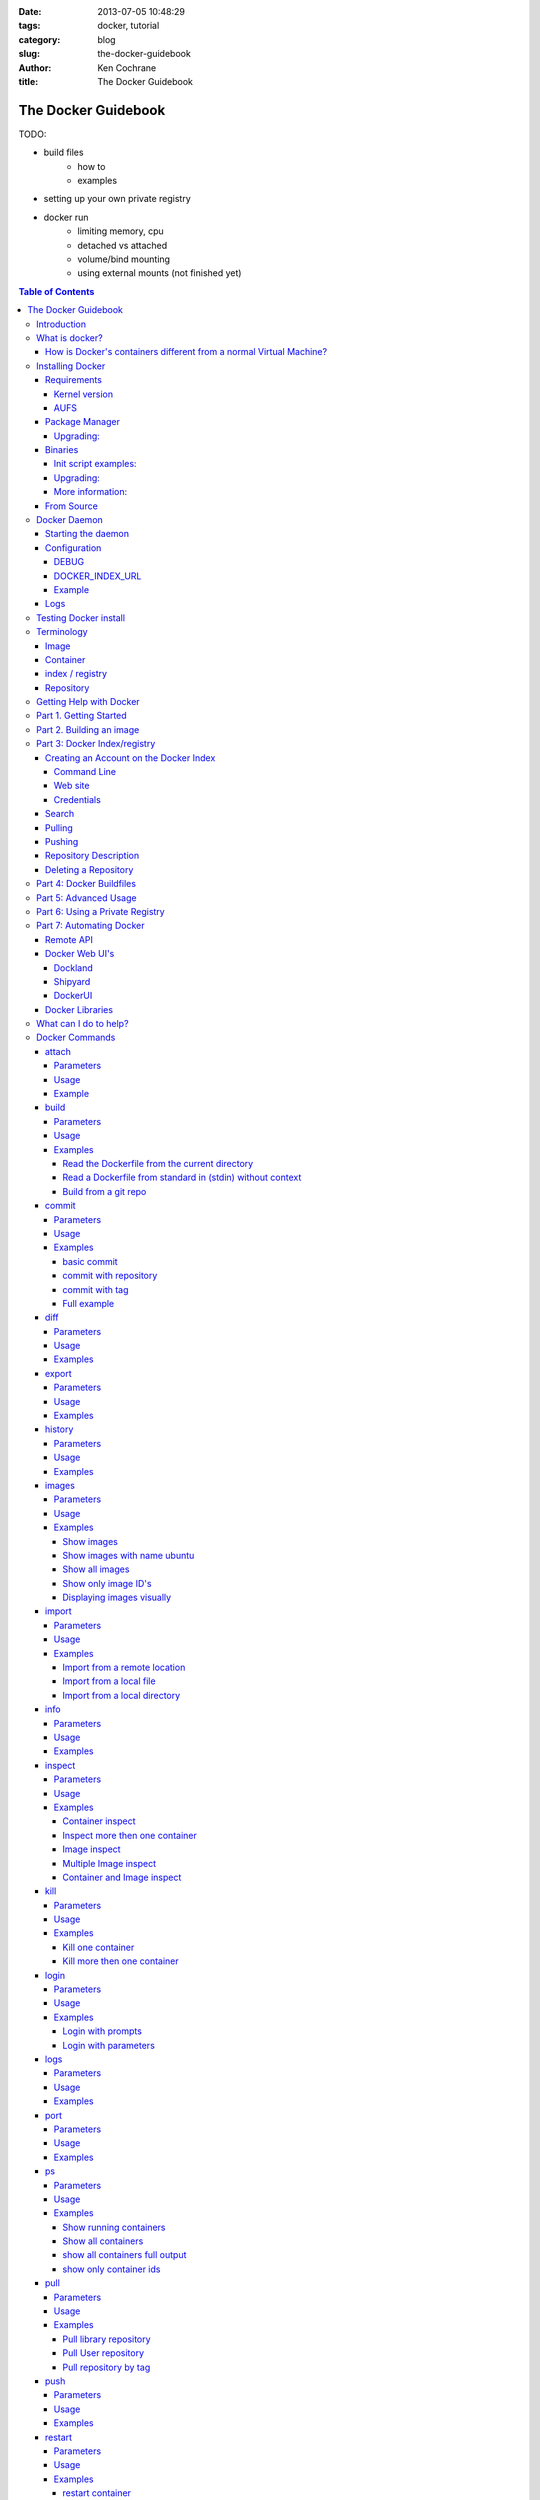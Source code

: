:date: 2013-07-05 10:48:29
:tags: docker, tutorial
:category: blog
:slug: the-docker-guidebook
:author: Ken Cochrane
:title: The Docker Guidebook

====================
The Docker Guidebook
====================

TODO:

- build files
    - how to
    - examples
- setting up your own private registry
- docker run
    - limiting memory, cpu
    - detached vs attached
    - volume/bind mounting
    - using external mounts (not finished yet)

.. image:: docker_logo.png

.. contents:: Table of Contents

Introduction
============
The goal of this tutorial is to introduce you to `Docker <http://docker.io>`_, show you what it can do, and how to get it up and running on your system, and how to use it to make your life better.

This guide is open source and available on `github.com <https://github.com/kencochrane/docker-tutorial>`_. If you would like to add to it or fix something, please `fork it <https://github.com/kencochrane/docker-tutorial>`_ and submit a pull request.

What is docker?
===============
Docker is a tool created by the folks at `dotCloud <http://dotcloud.com>`_ to make using LinuX Containers (`LXC <http://lxc.sourceforge.net/>`_) easier to use. Linux Containers are basically light weight Virtual Machines (`VM <http://en.wikipedia.org/wiki/Virtual_machine>`_). A linux container runs Unix processes with strong guarantees of isolation across servers. Your software runs repeatably everywhere because its Container includes all of its dependencies.

If you still don't understand what Docker is, and what it can do for you, don't worry, keep reading and it will become clear soon enough.

How is Docker's containers different from a normal Virtual Machine?
-------------------------------------------------------------------
Docker, which uses LinuX Containers (LXC) run in the same kernel as it's host. This allows it to share a lot of the host's resources. It also uses `AuFS <http://aufs.sourceforge.net>`_ for the file system. It also manages the networking for you as well.

AuFS is a layered file system, so you can have a read only part, and a write part, and it merges those together. So you could have the common parts of the file system as read only, which are shared amongst all of your containers, and then give each container it's own mount for writing.

So let's say you have a container image that is 1GB in size. If you wanted to use a Full VM, you would need to have 1GB times x number of VMs you want. With LXC and AuFS you can share the bulk of the 1GB and if you have 1000 containers you still might only have a little over 1GB of space for the containers OS, assuming they are all running the same OS image.

A full virtualized system gets it's own set of resources allocated to it, and does minimal sharing. You get more isolation, but it is much heavier (requires more resources).

With LXC you get less isolation, but they are more lightweight and require less resources. So you could easily run 1000's on a host, and it doesn't even blink. Try doing that with Xen, and unless you have a really big host, I don't think it is possible.

A full virtualized system usually takes minutes to start, LXC containers take seconds, and most times less then a second.

There are pros and cons for each type of virtualized system. If you want full isolation with guaranteed resources then a full VM is the way to go. If you just want to isolate processes from each other and want to run a ton of them on a reasonably sized host, then LXC might be the way to go.

For more information check out these set of blog posts which do a good job of explaining now LXC works: http://blog.dotcloud.com/under-the-hood-linux-kernels-on-dotcloud-part


Installing Docker
=================
Before you can install Docker you need to decide how you want to install it. There are three ways to install it, you can install from source, download a compiled binary, or install via your systems package manager. 

For detailed instructions on how to install Docker on your system for each of the following steps, check out the official Docker documentation http://docs.docker.io/en/latest/installation/

Requirements
------------
In order for Docker to run correctly on your server, you need to have a few things. For more details on the kernel requirements see this page: see http://docs.docker.io/en/latest/installation/kernel/

- Kernel version greater then 3.8 and Cgroups and namespaces must be enabled.
- AUFS : AUFS is included in the kernels built by the Debian and Ubuntu distributions, but not built into the standard kernel, so if you are using another distribution you will need to add it to your kernel.
- LXC : This is most likely already installed on your system and kernel, you might just need to install a system package or two. See the install instructions for your distribution to get a list of packages.

Kernel version
~~~~~~~~~~~~~~
The reason why Docker needs to run in a kernel version of 3.8 or greater is because there are some kernel bugs that are in the older versions that cause problems in some cases. Some people have ran Docker fine on lower kernels, so if you can't run on 3.8, do so at your own risk. There is talk about an effort to back port the bug fixes to the older kernel trees, so that in the future they will be available on the older kernel versions. For more information about this see. https://github.com/dotcloud/docker/pull/1062

AUFS
~~~~
Currently AUFS is the standard file system for Docker, but there is an effort underway to make the filesystem more pluggable, so that we can use different file systems with Docker. AUFS will most likely not be available in future Ubuntu releases, and UnionFS doesn't look like it will be getting added to the kernel anytime soon, so we can't add that as a replacement. The current replacement looks like `BTRFS <https://github.com/dotcloud/docker/issues/443>`_.

Package Manager
---------------
The most common way to install Docker is via your server's package manager. On Ubuntu that is as simple as running the following command ``sudo apt-get install lxc-docker``. This is an easy way to install docker, and keep it up to date. 

The package will also install an init script so that the docker daemon will start up automatically.

If you are installing on a production server, this is the recommended way to install. 

Upgrading:
~~~~~~~~~~
To upgrade you would upgrade the same way you upgrade any other package for your system. On Ubuntu you would run 'sudo apt-get upgrade'

Binaries
--------
If a docker package isn't available for your package manager, you can download the binaries directly. When a new version of docker is released the binaries are uploaded to http://get.docker.io, so that you can download directly from there. Here is an example on how to download the latest docker release.

::

    wget http://get.docker.io/builds/Linux/x86_64/docker-latest.tgz
    tar -xf docker-latest.tgz

This just downloads the docker binary, to get it to run you would still need to put the binary in a good location, and create an init script so that it will start on system reboots.

Init script examples:
~~~~~~~~~~~~~~~~~~~~~

- Debian init: https://github.com/dotcloud/docker/blob/master/packaging/debian/lxc-docker.init
- Ubuntu Upstart: https://github.com/dotcloud/docker/blob/master/packaging/ubuntu/docker.upstart

Upgrading:
~~~~~~~~~~
To upgrade you would need to download the latest version, make a backup of the current docker binary, replace the current one with the new one, and restart your daemon. The init script should be able to stay the same.

More information:
~~~~~~~~~~~~~~~~~
http://docs.docker.io/en/latest/installation/binaries/

From Source
-----------
Installing from a package manager or from a binary is fine if you want to only install released versions. But if you want to be on the cutting edge and install some features that are either on a feature branch, or something that isn't released yet, you will need to compile from source.

Compiling from source is a little more complicated because you will need to have GO 1.1 and all other dependences install on your system, but it isn't too bad. 

Here is what you need to do to get it up and running on Ubuntu::

    sudo apt-get install python-software-properties
    sudo add-apt-repository ppa:gophers/go
    sudo apt-get update
    sudo apt-get -y install lxc xz-utils curl golang-stable git aufs-tools

    export GOPATH=~/go/
    export PATH=$GOPATH/bin:$PATH

    mkdir -p $GOPATH/src/github.com/dotcloud
    cd $GOPATH/src/github.com/dotcloud
    git clone git://github.com/dotcloud/docker.git
    cd docker

    go get -v github.com/dotcloud/docker/...
    go install -v github.com/dotcloud/docker/...

Then run the docker daemon::

    sudo $GOPATH/bin/docker -d

If you make any changes to the code, run the ``go install`` command (above) to recompile docker. Feel free to change the git clone command above to your own fork, to make pull request's easier.

Docker requires Go 1.1, if you have an older version it will not compile correctly.

Docker Daemon
=============
The Docker daemon needs to be running on your system to control the containers. The daemon needs to be run as Root so that it can have access to everything it needs.

Starting the daemon
-------------------
There are two ways to start the daemon, you can start it using an init script so that it starts on system boot, and manually starting the daemon and sending to the background. The init script is the preferred way of doing this. If you install Docker via a package manager you already have the init script on your system.

To start it manually you need to use a command like this.

::

    sudo <path to>/docker -d &

When Docker starts, it will listen on 127.0.0.1:4243 to allow only local connections but you can set it to 0.0.0.0:4243 or a specific host ip to give access to everybody. 

To change the host and port that docker listens to you will need to use the ``-H`` flag when starting docker.

``-H`` accepts host and port assignment in the following format: tcp://[host][:port] or unix://path For example:

- tcp://host -> tcp connection on host:4243
- tcp://host:port -> tcp connection on host:port
- tcp://:port -> tcp connection on 127.0.0.1:port
- unix://path/to/socket -> unix socket located at path/to/socket

When you do this, you need to also let the docker client know what daemon you want to connect too. To do that you have to also pass in the -H flag to with the ip:port of the daemon to connect too.

::

    # Run docker in daemon mode on port 5555
    sudo <path to>/docker -H 0.0.0.0:5555 &
    
    # Download a base image using the daemon on port 5555
    docker -H :5555 pull base

You can use multiple -H, for example, if you want to listen on both tcp and a unix socket

::

    # Run docker in daemon mode on 127.0.0.1:4243 and unix socket unix:///var/run/docker.sock
    sudo <path to>/docker -H tcp://127.0.0.1:4243 -H unix:///var/run/docker.sock
    
    # Download a base image (no need to put the -H since it is listen on default port :4243)
    docker pull base
    
    # OR (pull via the unix socket)
    docker -H unix:///var/run/docker.sock pull base


Configuration
-------------
Currently if you want to configure the docker daemon, you can either pass in command switches to the docker daemon on startup, or you can set ENV variables that the docker daemon will pick up. I have proposed a better approach for configuring docker, the idea is to use a ``docker.conf`` file so that it is easier to set and is more obvious. Details can be found here: https://github.com/dotcloud/docker/issues/937

There are two ENV variables that you can set today, there maybe more added in the future.

DEBUG
~~~~~
This tells the Docker daemon that you want more debug information in your logs. 

defaults to DEBUG=0, set to DEBUG=1 to enable.

DOCKER_INDEX_URL
~~~~~~~~~~~~~~~~
This tells Docker which Docker index to use. You will most likely not use this setting, it is mostly used for Docker developer when they want to try things out with the test index before they release the code. 

defaults to DOCKER_INDEX_URL=https://index.docker.io

Example
~~~~~~~
This is how you would set it if it was in an init file::

    # /etc/init/docker.conf
    env LC_ALL="en_US.UTF-8"
    env DOCKER_INDEX_URL="https://index.docker.io"
    env DEBUG=1
    exec /usr/local/bin/docker -d

Logs
----
There is no official Docker log file right now, I have opened an issue and requested one: https://github.com/dotcloud/docker/issues/936 but in the meantime if you are using upstart you can use ``/var/log/upstart/docker.log`` which has some information, but not as much as I would like.

Testing Docker install
======================
Now that you have Docker running, you can start to issue some Docker commands to see how things are working. The very first commands that I always run are ``Docker version`` and ``Docker info``. These tell me quickly if I have everything working correctly. 
::

    $ docker version
    Client version: 0.4.8
    Server version: 0.4.8
    Go version: go1.1

    $ docker info
    Containers: 0
    Images: 0
    WARNING: No memory limit support
    WARNING: No swap limit support

Notice that I have two warnings for my docker info. If you use Debian or Ubuntu kernels, and want to enable memory and swap accounting, you must add the following command-line parameters to your kernel::

    cgroup_enable=memory swapaccount=1

On Debian or Ubuntu systems, if you use the default GRUB bootloader, you can add those parameters by editing ``/etc/default/grub`` and extending GRUB_CMDLINE_LINUX. Look for the following line::

    GRUB_CMDLINE_LINUX=""

And replace it by the following one::

    GRUB_CMDLINE_LINUX="cgroup_enable=memory swapaccount=1"

Then run ``update-grub``, and reboot the server.

Terminology
===========
There are going to be some terms that you hear throughout this tutorial, to make sure you understand what we are talking about, I'll explain a few of them here.

Image
-----
An image is a read only layer used to build a container. They do not change.

Container
---------
Is basically a self contained runtime environment that is built using one or more images. You can commit your changes to a container and create an image.

index / registry
----------------
These are public or private servers where people can upload their repositories so they can easily share what they made.

Repository
----------
A repository is a group of images located in the docker registry. There are two types of repositories, Top level and user repositories. Top level repositories don't have a '/' in the name and they are usually reserved for base images. These Top level repositories is what most people build their repositories on top of. They are controlled by the maintainers of Docker. User repositories are repositories that anyone can upload into the registry and share with other people.

Getting Help with Docker
========================
If you have a question or problem when using Docker, there are a number of different ways to help you. Here is a list of the ways, pick the one that works best for you.

- IRC: #docker on freenode, There are a bunch (250+) people normally in this channel, come on in, and ask your question, we are very friendly and we don't bite. Also newbie questions are welcome.
- Email: There is a google group called docker-club. Join the list, and ask any questions you might have. https://groups.google.com/d/forum/docker-club
- Twitter: http://twitter.com/getdocker/ Follow along, if you aren't already, lots of great info posted every day.
- StackOverflow: We love Stack Overflow, if you also enjoy it, feel free to post a question using the `docker` tag, and one of the many Docker fans  will get back to you quickly. If you love getting points, feel free to answer questions as well.
- Bugs and feature requests: If you have a bug or feature request, submit them to GitHub. http://www.github.com/dotcloud/docker

Part 1. Getting Started
=======================
Now that we have the boring stuff out of the way lets start playing with Docker. The very first example we are going to do is a very simple one, we will spin up a container and print ``hello world`` to the screen.
::

    #run a simple echo command, that will echo hello world back to the console over standard out.
    $ docker run base /bin/echo hello world
    hello world

If this was your first docker command you will notice that it will need to download the base image first. It only needs to do this once, and it caches it locally so you don't need to do this again. We could have broken these out into two commands ``docker pull base`` and then the docker run command, but I was lazy and put them together, and Docker is smart enough to know what I want to do, and do it for me.

Now you might be wondering what is Docker doing here exactly. It doesn't look like much because we picked such a simple example, but here is what is happening.

1. Generated a new LXC container
2. Created a new file system
3. Mounted a read/write layer
4. Allocated network interface
5. Setup IP
6. Setup NATing
7. Executed the process in the container
8. Captured it's output
9. Printed to screen
10. Stopped the container

All in under a second!

If we run the ``docker images`` command we should see the base image in our list.
::

    $ docker images
    REPOSITORY          TAG                 ID                  CREATED             SIZE
    base                latest              b750fe79269d        3 months ago        24.65 kB (virtual 180.1 MB)
    base                ubuntu-12.10        b750fe79269d        3 months ago        24.65 kB (virtual 180.1 MB)
    base                ubuntu-quantal      b750fe79269d        3 months ago        24.65 kB (virtual 180.1 MB)
    base                ubuntu-quantl       b750fe79269d        3 months ago        24.65 kB (virtual 180.1 MB)

Notice how you see the same image more then once, that is because there are more then one tag for the same image.

If we want to see the container we just ran we can run the ``docker ps`` command. Since it isn't running anymore we need to use the ``-a`` flag to show us all of the image::

    $ docker ps -a
    ID                  IMAGE               COMMAND                CREATED             STATUS              PORTS
    861361e27501        base:latest         /bin/echo hello world  1 minutes ago       Exit 0

Lets do something a little more complicated. We are going to do the same thing, but instead of having the container exit right after we start, we want it to keep running in the background, and print hello world every second::

    $ CONTAINER_ID=$(docker run -d base /bin/sh -c "while true; do echo hello world; sleep 1; done")
    $ echo $CONTAINER_ID
    f684fc88aec3
    
    $ docker ps
    ID                  IMAGE               COMMAND                CREATED             STATUS              PORTS
    f684fc88aec3        base:latest         /bin/sh -c while tru   33 seconds ago      Up 33 seconds

There we go, now lets see what the container is doing by looking at the logs for the container::

    $ docker logs f684fc88aec3
    hello world
    hello world
    hello world
    hello world
    hello world
    .. (trimmed)

Now lets attach to the container and see the results in realtime::

    $ docker attach f684fc88aec3
    hello world
    hello world
    hello world

Ok, enough fun for this container, lets stop it.

    $ docker stop f684fc88aec3
    f684fc88aec3
    
    $ docker ps
    ID                  IMAGE               COMMAND             CREATED             STATUS              PORTS

Another thing we could have done to look at the container was inspect the container, we can do this while it is running or after it stopped::

    $ docker inspect f684fc88aec3
    [{
        "ID": "f684fc88aec3bf5b74df2fe03da1fe7cebf07a89d308b6ac7e8a6f14d9c9a3dd",
        "Created": "2013-07-05T21:23:31.27766521Z",
        "Path": "/bin/sh",
        "Args": [
            "-c",
            "while true; do echo hello world; sleep 1; done"
        ],
        "Config": {
            "Hostname": "f684fc88aec3",
            "User": "",
            "Memory": 0,
            "MemorySwap": 0,
            "CpuShares": 0,
            "AttachStdin": false,
            "AttachStdout": false,
            "AttachStderr": false,
            "PortSpecs": null,
            "Tty": false,
            "OpenStdin": false,
            "StdinOnce": false,
            "Env": null,
            "Cmd": [
                "/bin/sh",
                "-c",
                "while true; do echo hello world; sleep 1; done"
            ],
            "Dns": null,
            "Image": "base",
            "Volumes": {},
            "VolumesFrom": "",
            "Entrypoint": []
        },
        "State": {
            "Running": false,
            "Pid": 0,
            "ExitCode": 137,
            "StartedAt": "2013-07-05T21:23:31.298200635Z",
            "Ghost": false
        },
        "Image": "b750fe79269d2ec9a3c593ef05b4332b1d1a02a62b4accb2c21d589ff2f5f2dc",
        "NetworkSettings": {
            "IPAddress": "",
            "IPPrefixLen": 0,
            "Gateway": "",
            "Bridge": "",
            "PortMapping": null
        },
        "SysInitPath": "/usr/bin/docker",
        "ResolvConfPath": "/etc/resolv.conf",
        "Volumes": {},
        "VolumesRW": {}
    }]

There is a lot of information there, you might not need it now, but you may need it in the future, so it is nice to have it available. 

Now that you know the basics go to part 2, and learn how to build an image.

Part 2. Building an image
=========================

Our goal for this part is to create our own Redis server container. The first thing we will need to do is decide which base image we want to build on. I usually pick the base image, but sometimes it is nice to start from something a little higher so that I don't have to recreate steps, and I can build on the shoulders of others.

We are going to run /bin/bash with the ``-i`` and the ``-t`` flags. ``-i`` tells Docker to keep stdin open even if not attached, and ``-t`` is to allocate a pseudo-tty. Once we run the command, we will be connected into the container, and all commands at this point are running from inside the container.
::

    $ docker run -i -t base /bin/bash
    root@dda8bfc22397:/# hostname
    dda8bfc22397
    root@dda8bfc22397:/# ps aux
    USER       PID %CPU %MEM    VSZ   RSS TTY      STAT START   TIME COMMAND
    root         1  0.0  0.0  18060  1940 ?        S    21:40   0:00 /bin/bash
    root        11  0.0  0.0  15532  1136 ?        R+   21:41   0:00 ps aux

OK, it looks like we are in, and things are working well, now lets get to work.

We are going to update apt and then install redis::

    $ apt-get update
    $ apt-get install redis-server
    $ps aux
    USER       PID %CPU %MEM    VSZ   RSS TTY      STAT START   TIME COMMAND
    root         1  0.0  0.0  18060  1944 ?        S    22:21   0:00 /bin/bash
    redis      116  0.0  0.0  36628  1656 ?        Ssl  22:22   0:00 /usr/bin/redis-server /etc/redis/redis.conf
    root       125  0.0  0.0  15532  1140 ?        R+   22:23   0:00 ps aux
    $ exit

Now we have a container with redis installed. Less see what we did to the container::

    $ docker diff dda8bfc22397
    A /.bash_history
    C /dev
    A /dev/kmsg
    C /etc
    C /etc/bash_completion.d
    A /etc/bash_completion.d/redis-cli
    C /etc/default
    A /etc/default/redis-server
    .. (trimmed)

It should show you what files have changed (C) and which ones were added (A). Lets save our work so we can reuse this in the future. To do this we need to ``docker commit`` the container to create an image. In order to commit changes you need your container_id. If you don't remember it don'tw worry you can get it from ``docker ps -a``::

    $ docker ps -a  # grab the container id (this will be the first one in the list)
    $ docker commit <container_id> <your username>/redis
    82ebf04d9385
    
It returns an image id. if we run ``docker images`` we should see it listed::

    $ docker images
    REPOSITORY          TAG                 ID                  CREATED              SIZE
    base                latest              b750fe79269d        3 months ago         24.65 kB (virtual 180.1 MB)
    base                ubuntu-12.10        b750fe79269d        3 months ago         24.65 kB (virtual 180.1 MB)
    base                ubuntu-quantal      b750fe79269d        3 months ago         24.65 kB (virtual 180.1 MB)
    base                ubuntu-quantl       b750fe79269d        3 months ago         24.65 kB (virtual 180.1 MB)
    kencochrane/redis   latest              82ebf04d9385        About a minute ago   98.46 MB (virtual 278.6 MB)


Lets run our new image and see if it works::

    $ docker run -d -p 6379 kencochrane/redis /usr/bin/redis-server
    4cbaae2f67d0

The ``-d`` tell docker to run it in the background, just like our Hello World daemon from the last part. ``-p 6379`` says to use 6379 as the port for this container.

Test 1
Connect to the container with the redis-cli.
::

    $ docker ps  # grab the new container id
    $ docker inspect <container_id> | grep IPAddress   # grab the ipaddress of the container
    "IPAddress": "172.16.42.5",
    redis-cli -h 172.16.42.5 -p 6379
    redis 10.0.3.32:6379> set docker awesome
    OK
    redis 10.0.3.32:6379> get docker
    "awesome"
    redis 10.0.3.32:6379> exit


Connect to the public IP with the redis-cli.
:: 

    $ docker ps  # grab the new container id
    $ docker port <container_id> 6379  # grab the external port
    49153
    ip addr show   # grab the host ip address
    redis-cli -h <host ipaddress> -p 49153
    redis 192.168.0.1:49153> set docker awesome
    OK
    redis 192.168.0.1:49153> get docker
    "awesome"
    redis 192.168.0.1:49153> exit


We just proved that it is working as it should, we can now stop the container using ``docker stop``. You have now created your first Docker image. Continue on to the next part to learn how to use that image on another host, and share it with the world.

Part 3: Docker Index/registry
=============================
When you create an image it is only available on that server. In the past, if you wanted to use the same image on another server, you would need to recreate the image, which isn't ideal because there is no way to guarantee that the two images are the same. To make moving images around, and sharing them easier, the Docker team created the `Docker index <https://index.docker.io>`_.

The Docker Index is a public Registry where people can upload their custom images and share them with others. This is also where the base images are located and where you pull from when doing a ``docker pull``. There are two parts to the Docker Index. There is a web component that makes it easier for you to mange your images and account with a graphical interface. There is also the API which is what the Docker client uses to interact with the index. This allows you to do some of the tasks from the command line or the web UI.

The Docker Registry is server that stores all of the images and repositories. The Index just has the metadata about the images, repositories and the user accounts, but all of the images and repositories are stored in the Docker Registry.


Creating an Account on the Docker Index
---------------------------------------
There are two ways to create an account on the Docker Index. Either way requires that you enter a valid email address and that the email address is confirmed before you can activate the account. So make sure you enter a valid email address, and then check you email after registering so that you can click the confirmation link and confirm the account.

Command Line
~~~~~~~~~~~~
If you want to register for an account from the command line you can use the ``docker login`` command. The Docker login command will either register an account for you, or if you already have an account it will log you into the Index.

When you register via the command line, it will register you and login you in a the same time. Remember to click on the activation link in the confirmation email, or else your account isn't fully active.
::

    $ docker login
    Username (): myusername
    Password:
    Email (): myusername@example.com
    Login Succeeded

Web site
~~~~~~~~
If you prefer to register from a web browser, then go to https://index.docker.io/account/signup/ and then fill out the form, and then click on the activation link sent in the confirmation email.

Once you are activated, you will still need to login to the Docker Index from your Docker client on your server, so that you can link the two.
::

    $ docker login
    Username (): myusername
    Password:
    Email (): myusername@example.com
    Login Succeeded

Credentials
~~~~~~~~~~~
When you login to the Docker Index from the Docker client, it will store your login information, so you don't have to enter it again. Depending on what Docker client version you are using it will either be located at ``~/.dockercfg`` or ``/var/lib/docker/.dockercfg``. If you are having issues logging in you, can delete this file, and it will re-prompt you for your username and password the next time you login. Running Docker login should do the same thing, so do that first, and use this for a last resort.


Search
------
There are a lot of Docker images in the Index, with more getting added everyday. Before you go ahead and create your own, you should see if someone has already created what you wanted. The best way to find images is via the ``docker search`` command on the command line, or via the Docker Index website.
:: 

    $ docker search memcache
    Found 5 results matching your query ("memcache")
    NAME                     DESCRIPTION
    ehazlett/memcached       Memcached 1.4.15.  Specify the following e...
    jbarbier/memcached       memcached
    checkraiser/memcached
    arcus/memcached
    bacongobbler/memcached

Pulling
-------
When you found an image that you want to pull down and try out, you would use the ``docker pull`` command. It will then connect to the Docker Index find the repository that you want, and it will let the Docker client know where in the Docker Registry it can download it.
::

    $ docker pull jbarbier/memcached

Pushing
-------
If you have a repository that you want to share with someone then you would need to push it into the Docker Index/Registry using the ``docker push`` command.  When you do a push, it will contact the Docker Index, and make sure you are logged in, have permission to push, and that the same repository doesn't already exist. If everything looks good, it will then return a special authorization token that the Docker client will use when push up the repository to the Docker Registry. 

Since the Docker Register doesn't have any concept of authorization, or user accounts, it relies on Authorization tokens to manage permissions. The nice thing about this, is that Docker hides this all from you, and you don't even need to worry about it, it will just work assuming you have permission to push.

Let's push the repository that we created in the last part, so that others can use it.
::

    $ docker push kencochrane/redis

Now that it is up on the registry we can use it on any Docker host, and we just need to do a ``Docker pull`` to get it on the host, and I'll know it is going to be the same every time.


Repository Description
----------------------
If you want to add a description to your repository so that it lets people know what it does, you can login to the website and edit the description there. There are two descriptions, a short one, which is what shows up in search results, and is plain text. There is also a full description which allows MarkDown and is used to give more detailed information. 

Deleting a Repository
---------------------
If you made a mistake and need to delete a repository, you can do this by logging into the Docker Index website, and clicking on the repository settings and clicking the delete button. Make sure this is what you want to do, because there is no turning back once you do this.


Part 4: Docker Buildfiles
=========================
TODO:

- Go over what a Docker Buildfile is, and how to make their own.
- With examples

Part 5: Advanced Usage
======================
TODO:

- docker run
    - limiting memory, cpu
    - detached vs attached
    - volume/bind mounting
- More?

Part 6: Using a Private Registry
================================
TODO:

- what is the private registry, and why would you use?
- setting up your own private registry
- how to use the private registry


Part 7: Automating Docker
=========================
Running docker commands on the command line are a good way to start, but if you need to automate what you are doing, it isn't ideal. To make this better Docker provides a REST based remote API. The remote API allows you to do everything that the command line does. In fact the command line is just a client for the REST API. 

Remote API
-----------
Docker provides a remote API for the docker daemon so that you can control it programmatically, for documentation on how it works check out the `Docker Remote API Docs <http://docs.docker.io/en/latest/api/docker_remote_api/>`_

Docker Web UI's
---------------
Docker is a completly command line experience, which is fine for hackers, but some people prefer a more graphical experience, and for those folks I would recommend checking out these projects that people have started.

Dockland
~~~~~~~~
A ruby based Docker web UI

Code: https://github.com/dynport/dockland

Shipyard
~~~~~~~~
A python/django based Docker web UI

Code: https://github.com/ehazlett/shipyard

DockerUI
~~~~~~~~
An Angular.js based Docker web UI

Code: https://github.com/crosbymichael/dockerui


Docker Libraries
-----------------
If you want to write some code to interact with Docker, there is most likely already a binding for your programming language. Check out the link in the documentation to find what is available. If there isn't one available for your language of choice, feel free to create your own, and let us know so we can update the documentation.

`Docker Library list in the Docker Docs <http://docs.docker.io/en/latest/api/docker_remote_api/#id15>`_

What can I do to help?
======================
If you are a big fan of Docker, and want to know how to help out, then look at the list below, and see if any of them are things that you can do.

- Contribute to Docker, it could be as small as a bug fix, documentation update, or a new feature. Look through the `docker issues <https://github.com/dotcloud/docker/issues?state=open>`_, and see if anything tickles your fancy.
- Tweet about how much you love Docker
- Write a blog post about how you use Docker, and how others can do what you have done.
- Talk at a conference or meetup. This is a good way to introduce docker to a new set of potential Docker lovers.
- Create a product that uses Docker, and let everyone know how Docker made your life easier.
- Make a video showing how you use Docker, and upload to YouTube/Vimeo.
- Answer questions on 
    - Stack Overflow
    - IRC
    - Mailing list
- Attend the Docker hack days and meet other Docker users, and let us know how we can make Docker even better.
- Get a `Docker` sticker, and display it proudly.
- Wear your Docker shirt and wear it around town all day.


Docker Commands
===============
Here is a list of all of the current Docker commands, the different parameters they might have, as well as an example or two on how to use them.

attach
------
Attach to a running container.

Parameters
~~~~~~~~~~
- CONTAINER_ID: The ID for the container you want to attach too.

Usage
~~~~~
::

    docker attach CONTAINER_ID

Example
~~~~~~~
::

    docker attach afs232ybh2123d

build
-----
Build a container from a Dockerfile

Parameters
~~~~~~~~~~
- PATH: Build a new container image from the source code at PATH
- URL: When a single Dockerfile is given as URL, then no context is set. When a git repository is set as URL, the repository is used as context
- OPTIONS:
    - -t="" : Tag to be applied to the resulting image in case of success.

Usage
~~~~~
::

    docker build [OPTIONS] PATH | URL | -

Examples
~~~~~~~~

Read the Dockerfile from the current directory
^^^^^^^^^^^^^^^^^^^^^^^^^^^^^^^^^^^^^^^^^^^^^^
::

    docker build .

This will read the Dockerfile from the current directory. It will also send any other files and directories found in the current directory to the docker daemon. The contents of this directory would be used by ADD commands found within the Dockerfile.
This will send a lot of data to the docker daemon if the current directory contains a lot of data.
If the absolute path is provided instead of ‘.’, only the files and directories required by the ADD commands from the Dockerfile will be added to the context and transferred to the docker daemon.

Read a Dockerfile from standard in (stdin) without context
^^^^^^^^^^^^^^^^^^^^^^^^^^^^^^^^^^^^^^^^^^^^^^^^^^^^^^^^^^
::

    docker build - < Dockerfile
    
This will read a Dockerfile from Stdin without context. Due to the lack of a context, no contents of any local directory will be sent to the docker daemon. ADD doesn’t work when running in this mode due to the absence of the context, thus having no source files to copy to the container.


Build from a git repo
^^^^^^^^^^^^^^^^^^^^^^
::

    docker build github.com/creack/docker-firefox

This will clone the github repository and use it as context. The Dockerfile at the root of the repository is used as Dockerfile.
Note that you can specify an arbitrary git repository by using the ‘git://’ schema.


commit
------
Save your containers state to a container image, so the state can be re-used.

When you commit your container only the differences between the image the container was created from and the current state of the container will be stored (as a diff). See which images you already have using docker images

In order to commit to the repository it is required to have committed your container to an image with your namespace.

Parameters
~~~~~~~~~~
- CONTAINER_ID: The container ID for the container you want to commit
- REPOSITORY: The name for your image that you will save to the repository <your username>/<image name>
- TAG: The tag you want to give to the commit.
- OPTIONS:
    - -m="": Commit message
    - -author="": Author (eg. "John Hannibal Smith <hannibal@a-team.com>"
    - -run="": Config automatically applied when the image is run. "+`(ex: {"Cmd": ["cat", "/world"], "PortSpecs": ["22"]}')

Usage
~~~~~
::

    docker commit [OPTIONS] CONTAINER_ID [REPOSITORY [TAG]]

Examples
~~~~~~~~


basic commit
^^^^^^^^^^^^
This will commit a container with a message and author.
::

    docker commit -m="My commit message" -author="Joe smith" a1bcbabsdhb323h2b

commit with repository
^^^^^^^^^^^^^^^^^^^^^^
Same as basic commit, but with a repository name
::

    docker commit -m="My commit message" -author="Joe smith" a1bcbabsdhb323h2b joesmith/myrepo

commit with tag
^^^^^^^^^^^^^^^
Same as basic commit, but with a repository name and tag
::

    docker commit -m="My commit message" -author="Joe smith" a1bcbabsdhb323h2b joesmith/myrepo mytag


Full example
^^^^^^^^^^^^
An example with all parameters and options.
::

    docker commit -m="My commit message" -author="Joe smith" -run='{"Hostname": "", "User": "","CpuShares": 0,"Memory": 0,"MemorySwap": 0,"PortSpecs": ["22", "80", "443"],"Tty": true,"OpenStdin": true,"StdinOnce": true,"Env": ["FOO=BAR", "FOO2=BAR2"],"Cmd": ["cat", "-e", "/etc/resolv.conf"],"Dns": ["8.8.8.8", "8.8.4.4"]}' a1bcbabsdhb323h2b joesmith/myrepo mytag


diff
---- 
Inspect changes on a container’s filesystem

Parameters
~~~~~~~~~~
- CONTAINER_ID: The ID for the container you want to create a diff for


Usage
~~~~~
::

    docker diff CONTAINER_ID

Examples
~~~~~~~~
::

    docker diff a1bcbabsdhb323h2b


export
------
Stream the contents of a container as a tar archive

Parameters
~~~~~~~~~~
- CONTAINER_ID: The ID for the container you want to export.

Usage
~~~~~
::

    docker export CONTAINER_ID

Examples
~~~~~~~~
::

    docker export a1bcbabsdhb323h2b > myfile.tar


history
-------
Show the history of an image

Parameters
~~~~~~~~~~
- IMAGE: The name of the image you want to see the history for

Usage
~~~~~
::

    docker history IMAGE

Examples
~~~~~~~~
::

    docker history joesmith/myimage


images
------
List the images managed by Docker

Parameters
~~~~~~~~~~
- NAME: A filter to limit results to only images matching the NAME
- OPTIONS:
    - -a=false: show all images
    - -q=false: only show numeric IDs
    - -viz=false: output in graphviz format

Usage
~~~~~
::

    docker images [OPTIONS] [NAME]

Examples
~~~~~~~~

Show images
^^^^^^^^^^^
::

    docker images

Show images with name ubuntu
^^^^^^^^^^^^^^^^^^^^^^^^^^^^
::

    docker images ubuntu

Show all images
^^^^^^^^^^^^^^^
::

    docker images -a

Show only image ID's
^^^^^^^^^^^^^^^^^^^^
::

    docker images -q

Displaying images visually
^^^^^^^^^^^^^^^^^^^^^^^^^^
::

    docker images -viz | dot -Tpng -o docker.png


import
------
Create a new filesystem image from the contents of a tarball

Parameters
~~~~~~~~~~
- URL: At this time, the URL must start with http and point to a single file archive (.tar, .tar.gz, .bzip) containing a root filesystem. If you would like to import from a local directory or archive, you can use the - parameter to take the data from standard in.
- TAG: name of the tag you want to assign repo after import
- REPOSITORY: the repository to import into.

Usage
~~~~~
::

    docker import URL |- [REPOSITORY [TAG]]

Examples
~~~~~~~~

Import from a remote location
^^^^^^^^^^^^^^^^^^^^^^^^^^^^^
::

    $ docker import http://example.com/exampleimage.tgz exampleimagerepo

Import from a local file
^^^^^^^^^^^^^^^^^^^^^^^^
Import to docker via pipe and standard in::

    $ cat exampleimage.tgz | docker import - exampleimagelocal

Import from a local directory
^^^^^^^^^^^^^^^^^^^^^^^^^^^^^
Note the sudo in this example – you must preserve the ownership of the files (especially root ownership) during the archiving with tar. If you are not root (or sudo) when you tar, then the ownerships might not get preserved.
::

    $ sudo tar -c . | docker import - exampleimagedir


info
----
Display system-wide information.

Parameters
~~~~~~~~~~
None

Usage
~~~~~
::

    $ docker info

Examples
~~~~~~~~
::

    $ docker info
    Containers: 30
    Images: 25
    Debug mode (server): true
    Debug mode (client): false
    Fds: 8
    Goroutines: 10


inspect
-------
Return low-level information on a container/image. The command will take 1 or more container or image ids and return all of the information relating to those ids.

Parameters
~~~~~~~~~~
- CONTAINER: The ID for the container you want to export.
- IMAGE: The image name for the images you want information for.

Usage
~~~~~
::

    $ docker inspect CONTAINER|IMAGE [CONTAINER|IMAGE...]

Examples
~~~~~~~~

Container inspect
^^^^^^^^^^^^^^^^^
Inspect one container
::
    
    $ docker inspect a5e78640ece4
    [{
        "ID": "a5e78640ece4b64657b86780ebfeacf614c402cf3b30bb2226f9f8abd48a46ff",
        "Created": "2013-07-05T22:43:36.281232878Z",
        "Path": "sh",
        "Args": [],
        "Config": {
            "Hostname": "a5e78640ece4",
            "User": "",
            "Memory": 0,
            "MemorySwap": 0,
            "CpuShares": 0,
            "AttachStdin": true,
            "AttachStdout": true,
            "AttachStderr": true,
            "PortSpecs": null,
            "Tty": true,
            "OpenStdin": true,
            "StdinOnce": true,
            "Env": null,
            "Cmd": [
                "sh"
            ],
            "Dns": null,
            "Image": "joffrey/busybox",
            "Volumes": {},
            "VolumesFrom": "",
            "Entrypoint": []
        },
        "State": {
            "Running": false,
            "Pid": 0,
            "ExitCode": 0,
            "StartedAt": "2013-07-05T22:43:36.286163881Z",
            "Ghost": false
        },
        "Image": "e74096c5172b34732c9769db5f23805cf786dffe25f25da66ebf7c0fc30d0e0b",
        "NetworkSettings": {
            "IPAddress": "",
            "IPPrefixLen": 0,
            "Gateway": "",
            "Bridge": "",
            "PortMapping": null
        },
        "SysInitPath": "/usr/bin/docker",
        "ResolvConfPath": "/etc/resolv.conf",
        "Volumes": {},
        "VolumesRW": {}
    }]


Inspect more then one container
^^^^^^^^^^^^^^^^^^^^^^^^^^^^^^^
Inspect 2 containers
::

    $ docker inspect a5e78640ece4 0775b219a48a
    [{
        "ID": "a5e78640ece4b64657b86780ebfeacf614c402cf3b30bb2226f9f8abd48a46ff",
        "Created": "2013-07-05T22:43:36.281232878Z",
        "Path": "sh",
        "Args": [],
        "Config": {
            "Hostname": "a5e78640ece4",
            "User": "",
            "Memory": 0,
            "MemorySwap": 0,
            "CpuShares": 0,
            "AttachStdin": true,
            "AttachStdout": true,
            "AttachStderr": true,
            "PortSpecs": null,
            "Tty": true,
            "OpenStdin": true,
            "StdinOnce": true,
            "Env": null,
            "Cmd": [
                "sh"
            ],
            "Dns": null,
            "Image": "joffrey/busybox",
            "Volumes": {},
            "VolumesFrom": "",
            "Entrypoint": []
        },
        "State": {
            "Running": false,
            "Pid": 0,
            "ExitCode": 0,
            "StartedAt": "2013-07-05T22:43:36.286163881Z",
            "Ghost": false
        },
        "Image": "e74096c5172b34732c9769db5f23805cf786dffe25f25da66ebf7c0fc30d0e0b",
        "NetworkSettings": {
            "IPAddress": "",
            "IPPrefixLen": 0,
            "Gateway": "",
            "Bridge": "",
            "PortMapping": null
        },
        "SysInitPath": "/usr/bin/docker",
        "ResolvConfPath": "/etc/resolv.conf",
        "Volumes": {},
        "VolumesRW": {}
    },{
        "ID": "0775b219a48ab9bbebe841a0388f9909e996140f941585e318dbe64289392534",
        "Created": "2013-07-05T22:40:47.219244957Z",
        "Path": "sh",
        "Args": [],
        "Config": {
            "Hostname": "0775b219a48a",
            "User": "",
            "Memory": 0,
            "MemorySwap": 0,
            "CpuShares": 0,
            "AttachStdin": true,
            "AttachStdout": true,
            "AttachStderr": true,
            "PortSpecs": null,
            "Tty": true,
            "OpenStdin": true,
            "StdinOnce": true,
            "Env": null,
            "Cmd": [
                "sh"
            ],
            "Dns": null,
            "Image": "joffrey/busybox",
            "Volumes": {},
            "VolumesFrom": "",
            "Entrypoint": []
        },
        "State": {
            "Running": false,
            "Pid": 0,
            "ExitCode": 127,
            "StartedAt": "2013-07-05T22:40:47.224570459Z",
            "Ghost": false
        },
        "Image": "e74096c5172b34732c9769db5f23805cf786dffe25f25da66ebf7c0fc30d0e0b",
        "NetworkSettings": {
            "IPAddress": "",
            "IPPrefixLen": 0,
            "Gateway": "",
            "Bridge": "",
            "PortMapping": null
        },
        "SysInitPath": "/usr/bin/docker",
        "ResolvConfPath": "/etc/resolv.conf",
        "Volumes": {},
        "VolumesRW": {}
    }]


Image inspect
^^^^^^^^^^^^^
Inspect an Image::

    $ docker inspect bced7ad27b98
    [{
        "id": "bced7ad27b98ea990fae3a7479632419109c7a14412365af379a26393ca0492b",
        "parent": "c7fe644d47bc05b6990fafec2f4b61fa0c9f7b248af6e754cbcd9c9507af36b1",
        "created": "2013-06-28T16:45:01.056208611Z",
        "container": "2deff3a37f8b5e1ce6e23ce420be07609df3813429909e2cfe5426c46f0a9552",
        "container_config": {
            "Hostname": "2deff3a37f8b",
            "User": "",
            "Memory": 0,
            "MemorySwap": 0,
            "CpuShares": 0,
            "AttachStdin": false,
            "AttachStdout": false,
            "AttachStderr": false,
            "PortSpecs": null,
            "Tty": false,
            "OpenStdin": false,
            "StdinOnce": false,
            "Env": null,
            "Cmd": [
                "/bin/sh",
                "-c",
                "apt-get install -y curl"
            ],
            "Dns": null,
            "Image": "c7fe644d47bc",
            "Volumes": null,
            "VolumesFrom": "",
            "Entrypoint": null
        },
        "docker_version": "0.4.6",
        "author": "Ken \"ken@example.com\"",
        "config": {
            "Hostname": "",
            "User": "",
            "Memory": 0,
            "MemorySwap": 0,
            "CpuShares": 0,
            "AttachStdin": false,
            "AttachStdout": false,
            "AttachStderr": false,
            "PortSpecs": null,
            "Tty": false,
            "OpenStdin": false,
            "StdinOnce": false,
            "Env": null,
            "Cmd": null,
            "Dns": null,
            "Image": "",
            "Volumes": null,
            "VolumesFrom": "",
            "Entrypoint": null
        },
        "architecture": "x86_64",
        "Size": 4096
    }]


Multiple Image inspect
^^^^^^^^^^^^^^^^^^^^^^
Inspect more then one image at a time::

    $  docker inspect bced7ad27b98 e74096c5172b
    [{
        "id": "bced7ad27b98ea990fae3a7479632419109c7a14412365af379a26393ca0492b",
        "parent": "c7fe644d47bc05b6990fafec2f4b61fa0c9f7b248af6e754cbcd9c9507af36b1",
        "created": "2013-06-28T16:45:01.056208611Z",
        "container": "2deff3a37f8b5e1ce6e23ce420be07609df3813429909e2cfe5426c46f0a9552",
        "container_config": {
            "Hostname": "2deff3a37f8b",
            "User": "",
            "Memory": 0,
            "MemorySwap": 0,
            "CpuShares": 0,
            "AttachStdin": false,
            "AttachStdout": false,
            "AttachStderr": false,
            "PortSpecs": null,
            "Tty": false,
            "OpenStdin": false,
            "StdinOnce": false,
            "Env": null,
            "Cmd": [
                "/bin/sh",
                "-c",
                "apt-get install -y curl"
            ],
            "Dns": null,
            "Image": "c7fe644d47bc",
            "Volumes": null,
            "VolumesFrom": "",
            "Entrypoint": null
        },
        "docker_version": "0.4.6",
        "author": "Ken \"ken@example.com\"",
        "config": {
            "Hostname": "",
            "User": "",
            "Memory": 0,
            "MemorySwap": 0,
            "CpuShares": 0,
            "AttachStdin": false,
            "AttachStdout": false,
            "AttachStderr": false,
            "PortSpecs": null,
            "Tty": false,
            "OpenStdin": false,
            "StdinOnce": false,
            "Env": null,
            "Cmd": null,
            "Dns": null,
            "Image": "",
            "Volumes": null,
            "VolumesFrom": "",
            "Entrypoint": null
        },
        "architecture": "x86_64",
        "Size": 4096
    },{
        "id": "e74096c5172b34732c9769db5f23805cf786dffe25f25da66ebf7c0fc30d0e0b",
        "parent": "e9aa60c60128cad1",
        "created": "2013-05-09T09:45:26.287021-07:00",
        "container": "73f9f76d46cc07b3a6aa4e96c85dbabbfc4d1345697f263d5cd1741b5b05d6f2",
        "container_config": {
            "Hostname": "73f9f76d46cc",
            "User": "",
            "Memory": 0,
            "MemorySwap": 0,
            "CpuShares": 0,
            "AttachStdin": false,
            "AttachStdout": true,
            "AttachStderr": true,
            "PortSpecs": null,
            "Tty": false,
            "OpenStdin": false,
            "StdinOnce": false,
            "Env": null,
            "Cmd": [
                "ls"
            ],
            "Dns": null,
            "Image": "busybox",
            "Volumes": {},
            "VolumesFrom": "",
            "Entrypoint": null
        },
        "docker_version": "0.3.0",
        "Size": 16391
    }]


Container and Image inspect
^^^^^^^^^^^^^^^^^^^^^^^^^^^
Inspect a container and an image at the same time::

    $ docker inspect bced7ad27b98 a5e78640ece4
    [{
        "id": "bced7ad27b98ea990fae3a7479632419109c7a14412365af379a26393ca0492b",
        "parent": "c7fe644d47bc05b6990fafec2f4b61fa0c9f7b248af6e754cbcd9c9507af36b1",
        "created": "2013-06-28T16:45:01.056208611Z",
        "container": "2deff3a37f8b5e1ce6e23ce420be07609df3813429909e2cfe5426c46f0a9552",
        "container_config": {
            "Hostname": "2deff3a37f8b",
            "User": "",
            "Memory": 0,
            "MemorySwap": 0,
            "CpuShares": 0,
            "AttachStdin": false,
            "AttachStdout": false,
            "AttachStderr": false,
            "PortSpecs": null,
            "Tty": false,
            "OpenStdin": false,
            "StdinOnce": false,
            "Env": null,
            "Cmd": [
                "/bin/sh",
                "-c",
                "apt-get install -y curl"
            ],
            "Dns": null,
            "Image": "c7fe644d47bc",
            "Volumes": null,
            "VolumesFrom": "",
            "Entrypoint": null
        },
        "docker_version": "0.4.6",
        "author": "Ken \"ken@dotcloud.com\"",
        "config": {
            "Hostname": "",
            "User": "",
            "Memory": 0,
            "MemorySwap": 0,
            "CpuShares": 0,
            "AttachStdin": false,
            "AttachStdout": false,
            "AttachStderr": false,
            "PortSpecs": null,
            "Tty": false,
            "OpenStdin": false,
            "StdinOnce": false,
            "Env": null,
            "Cmd": null,
            "Dns": null,
            "Image": "",
            "Volumes": null,
            "VolumesFrom": "",
            "Entrypoint": null
        },
        "architecture": "x86_64",
        "Size": 4096
    },{
        "ID": "a5e78640ece4b64657b86780ebfeacf614c402cf3b30bb2226f9f8abd48a46ff",
        "Created": "2013-07-05T22:43:36.281232878Z",
        "Path": "sh",
        "Args": [],
        "Config": {
            "Hostname": "a5e78640ece4",
            "User": "",
            "Memory": 0,
            "MemorySwap": 0,
            "CpuShares": 0,
            "AttachStdin": true,
            "AttachStdout": true,
            "AttachStderr": true,
            "PortSpecs": null,
            "Tty": true,
            "OpenStdin": true,
            "StdinOnce": true,
            "Env": null,
            "Cmd": [
                "sh"
            ],
            "Dns": null,
            "Image": "joffrey/busybox",
            "Volumes": {},
            "VolumesFrom": "",
            "Entrypoint": []
        },
        "State": {
            "Running": false,
            "Pid": 0,
            "ExitCode": 0,
            "StartedAt": "2013-07-05T22:43:36.286163881Z",
            "Ghost": false
        },
        "Image": "e74096c5172b34732c9769db5f23805cf786dffe25f25da66ebf7c0fc30d0e0b",
        "NetworkSettings": {
            "IPAddress": "",
            "IPPrefixLen": 0,
            "Gateway": "",
            "Bridge": "",
            "PortMapping": null
        },
        "SysInitPath": "/usr/bin/docker",
        "ResolvConfPath": "/etc/resolv.conf",
        "Volumes": {},
        "VolumesRW": {}
    }]

kill
----
Kill a running container(s). If the container won't stop, you can brute force it with the kill command.

Parameters
~~~~~~~~~~
- CONTAINER: The container id for the container you want to kill, can be one or a list separated by spaces.

Usage
~~~~~
::

    $ docker kill CONTAINER [CONTAINER...]

Examples
~~~~~~~~

Kill one container
^^^^^^^^^^^^^^^^^^
::
    
    $ docker kill a5e78640ece4
    a5e78640ece4

Kill more then one container
^^^^^^^^^^^^^^^^^^^^^^^^^^^^
::
    
    $ docker kill a5e78640ece4 0775b219a48a
    a5e78640ece4
    0775b219a48a

login
-----
Register or Login to the docker registry server. If you have an account it will log you in, and cache the credentials, if you don't  have an account it will create one for you, and automatically log you in. You can pass in the username, email and password as command line parameters to easily script out the login process.

Parameters
~~~~~~~~~~
- OPTIONS:
    - e: email
    - p: password
    - u: username

Usage
~~~~~
::

    $ docker login [OPTIONS]

Examples
~~~~~~~~
Login with prompts
^^^^^^^^^^^^^^^^^^
::

    $ docker login
    Username (): myusername
    Password:
    Email (): myusername@example.com
    Login Succeeded

Login with parameters
^^^^^^^^^^^^^^^^^^^^^
::
    $ docker login -u myusername -p mypassword -e myusername@example.com
    Login Succeeded

logs
----
Fetch the logs of a container

Parameters
~~~~~~~~~~
- CONTAINER: The Container ID for the Container you want to get the logs for.

Usage
~~~~~
::

    $ docker logs CONTAINER

Examples
~~~~~~~~
::

    $ docker logs a5e78640ece4
    some logs from my container
    some logs from my container
    some logs from my container
    ...


port
----
Lookup the public-facing port which is NAT-ed to PRIVATE_PORT

Parameters
~~~~~~~~~~
- CONTAINER: The Container ID for the container you want to find the port for
- PRIVATE_PORT: The private port, you want to find the matching Public port for

Usage
~~~~~
::

     $ docker port CONTAINER PRIVATE_PORT

Examples
~~~~~~~~
::

    $ docker port 335c587d6ad1 6379
    49153

ps
--
List containers

Parameters
~~~~~~~~~~
- OPTIONS:
    - -a=false: Show all containers. Only running containers are shown by default.
    - -notrunc=false: Don't truncate output
    - -q=false: Only display numeric IDs

Usage
~~~~~
::

    docker ps [OPTIONS]

Examples
~~~~~~~~

Show running containers
^^^^^^^^^^^^^^^^^^^^^^^
::
    
    $ docker ps
    ID                  IMAGE                    COMMAND                CREATED             STATUS              PORTS
    335c587d6ad1        joffrey/busybox:latest   /bin/sh -c while tru   3 minutes ago       Up 3 minutes        49153->6379

Show all containers
^^^^^^^^^^^^^^^^^^^
::

    $ docker ps -a
    ID                  IMAGE                    COMMAND                CREATED             STATUS              PORTS
    335c587d6ad1        joffrey/busybox:latest   /bin/sh -c while tru   3 minutes ago       Up 3 minutes        49153->6379
    1347dbb9d32f        joffrey/busybox:latest   /bin/sh -c while tru   4 minutes ago       Exit 137
    db2db67170ba        joffrey/busybox:latest   /bin/echo hi           5 minutes ago       Exit 0
    a5e78640ece4        joffrey/busybox:latest   sh                     6 days ago          Exit 0
    0775b219a48a        joffrey/busybox:latest   sh                     6 days ago          Exit 127
    1668f16b3ef4        joffrey/busybox:latest   bash                   6 days ago          Exit 127
    ... trimed

show all containers full output
^^^^^^^^^^^^^^^^^^^^^^^^^^^^^^^
::

    $ docker ps -a -notrunc
    ID                                                                 IMAGE                    COMMAND                                                         CREATED             STATUS              PORTS
    335c587d6ad121519e1489b837e80a5efb748669c86a8bdd485867759fb3c9a7   joffrey/busybox:latest   /bin/sh -c while true; do echo hello world; sleep 1; done   4 minutes ago       Up 4 minutes        49153->6379
    1347dbb9d32fcafe922a58e6b01c56d04d35fbd3f3226e3789c30310222eceee   joffrey/busybox:latest   /bin/sh -c while true; do echo hello world; sleep 1; done   5 minutes ago       Exit 137
    db2db67170ba9e1df14cadcaa6f172ad743b387eea3a9c454001279649463cdb   joffrey/busybox:latest   /bin/echo hi                                                6 minutes ago       Exit 0
    ... Trimmed

show only container ids
^^^^^^^^^^^^^^^^^^^^^^^
::

    $ docker ps -q -a
    335c587d6ad1
    1347dbb9d32f
    db2db67170ba
    a5e78640ece4
    0775b219a48a
    ... trimmed

pull
----
Pull an image or a repository from the docker registry server. By default it will always pull down the latest version, but you can also pull by tag.

Parameters
~~~~~~~~~~
- NAME: the name of the repository to pull from registry
- OPTIONS:
    - -t: Tag, if you want to pull down a tagged version of the repository.
Usage
~~~~~
::

    $ docker pull NAME


Examples
~~~~~~~~

Pull library repository
^^^^^^^^^^^^^^^^^^^^^^^
::

    $ docker pull base

Pull User repository
^^^^^^^^^^^^^^^^^^^^
::

    $ docker pull samalba/hipache

Pull repository by tag
^^^^^^^^^^^^^^^^^^^^^^
replace `latest` with the tag name you want to pull.
::

    $ docker pull samalba/hipache:latest

or use the command line flag `-t`

::

    $ docker pull -t latest samalba/hipache


push
----
Push an image or a repository to the docker registry server

Parameters
~~~~~~~~~~
- NAME: the name of the repository to push to the registry

Usage
~~~~~
::

    $ docker push NAME


Examples
~~~~~~~~
::

    $ docker push kencochrane/testrepo


restart
-------
Restart one or more running containers

Parameters
~~~~~~~~~~
- CONTAINER: The Container ID for the container you want to restart
- OPTIONS:
    - t: Number of seconds to try to stop for before killing the container. Once killed it will then be restarted

Usage
~~~~~
::

    $ docker restart [OPTIONS] CONTAINER [CONTAINER ...]

Examples
~~~~~~~~
restart container
^^^^^^^^^^^^^^^^^
::

    $ docker restart 335c587d6ad1
    335c587d6ad1

restart multiple containers
^^^^^^^^^^^^^^^^^^^^^^^^^^^
::

    $ docker restart 335c587d6ad1 1347dbb9d32f
    335c587d6ad1
    1347dbb9d32f

restart container with 15 second timeout
^^^^^^^^^^^^^^^^^^^^^^^^^^^^^^^^^^^^^^
::

    $ docker restart -t 15 335c587d6ad1
    335c587d6ad1

rm
--
Remove a container

Parameters
~~~~~~~~~~
- CONTAINER: The Container ID for the container you want to remove
- OPTIONS:
    - v: Remove the volumes associated to the container

Usage
~~~~~
::

    $ docker rm [OPTIONS] CONTAINER

Examples
~~~~~~~~

Remove container
^^^^^^^^^^^^^^^^
::

    $ docker rm 335c587d6ad1

Remove container and volume
^^^^^^^^^^^^^^^^^^^^^^^^^^^
::

    $ docker rm -v 335c587d6ad1


rmi
---
Remove one or more images

Parameters
~~~~~~~~~~
- IMAGE: The ID for the image you want to remove

Usage
~~~~~
::

    $ docker rmi IMAGE [IMAGE...]

Examples
~~~~~~~~

Remove one image
^^^^^^^^^^^^^^^^
::

    $ docker rmi bced7ad27b98

Remove more then one image
^^^^^^^^^^^^^^^^^^^^^^^^^^
::

    $ docker rmi bced7ad27b98 e74096c5172b


run
---
Run a command in a new container

Parameters
~~~~~~~~~~
IMAGE: The name of the image you want to create a container from
OPTIONS:
    - a=map[]: Attach to stdin, stdout or stderr.
    - c=0: CPU shares (relative weight)
    - d=false: Detached mode: leave the container running in the background
    - e=[]: Set environment variables
    - h="": Container host name
    - i=false: Keep stdin open even if not attached
    - m=0: Memory limit (in bytes)
    - p=[]: Map a network port to the container
    - t=false: Allocate a pseudo-tty
    - u="": Username or UID
    - d=[]: Set custom dns servers for the container
    - v=[]: Creates a new volume and mounts it at the specified path.
    - volumes-from="": Mount all volumes from the given container.
    - b=[]: Create a bind mount with: [host-dir]:[container-dir]:[rw|ro]
    - entrypoint="": Overwrite the default entrypoint set by the image.

Usage
~~~~~
::

    $ docker run [OPTIONS] IMAGE [COMMAND] [ARG...]

Examples
~~~~~~~~

Run container in foreground
^^^^^^^^^^^^^^^^^^^^^^^^^^^
TODO:

Run container in background
^^^^^^^^^^^^^^^^^^^^^^^^^^^
TODO:

Start container with memory limit
^^^^^^^^^^^^^^^^^^^^^^^^^^^^^^^^^
TODO:

Limit containers CPU shares
^^^^^^^^^^^^^^^^^^^^^^^^^^^
TODO:

Set container environment variables
^^^^^^^^^^^^^^^^^^^^^^^^^^^^^^^^^^^^
TODO:

Attach a Volume to a container
^^^^^^^^^^^^^^^^^^^^^^^^^^^^^^
TODO:

Set custom DBS server for the container
^^^^^^^^^^^^^^^^^^^^^^^^^^^^^^^^^^^^^^^
TODO:

Create bind mount for container
^^^^^^^^^^^^^^^^^^^^^^^^^^^^^^^
TODO:

Override the default entrypoint set by image
^^^^^^^^^^^^^^^^^^^^^^^^^^^^^^^^^^^^^^^^^^^^
TODO:

search
------
Search for an image in the docker index

Parameters
~~~~~~~~~~
- TERM: Search term
- OPTIONS:
    - notrunc

Usage
~~~~~
::

    $ docker search [OPTIONS] TERM


Examples
~~~~~~~~

Normal search
^^^^^^^^^^^^^
::

    $ docker search base

Show full results
^^^^^^^^^^^^^^^^^
This will not truncate the description field for the search results
::

    $ docker search -notrunc base

start
-----
Start one or more stopped containers

Parameters
~~~~~~~~~~
- CONTAINER: The container ID for the container you want to start

Usage
~~~~~
::

    $ docker start CONTAINER [CONTAINER...]

Examples
~~~~~~~~

Start one container
^^^^^^^^^^^^^^^^^^^
::

    $ docker start 335c587d6ad1
    335c587d6ad1

Start two containers
^^^^^^^^^^^^^^^^^^^^
::
    
    $ docker start 335c587d6ad1 1347dbb9d32f
    335c587d6ad1
    1347dbb9d32f

stop
----
Stop a running container

Parameters
~~~~~~~~~~
- CONTAINER: The container ID for the container you want to stop
- OPTIONS:
    - t=10: Number of seconds to try to stop for before killing the container.

Usage
~~~~~
::

    $ docker stop [OPTIONS] CONTAINER [CONTAINER...]

Examples
~~~~~~~~

Stop one container
^^^^^^^^^^^^^^^^^^^
::

    $ docker stop 335c587d6ad1
    335c587d6ad1

Stop two containers
^^^^^^^^^^^^^^^^^^^^
::
    
    $ docker stop 335c587d6ad1 1347dbb9d32f
    335c587d6ad1
    1347dbb9d32f

Stop container with 15 second timeout
^^^^^^^^^^^^^^^^^^^^^^^^^^^^^^^^^^^^^^
::

    $ docker stop -t 15 335c587d6ad1
    335c587d6ad1


tag
---
Tag an image into a repository

Parameters
~~~~~~~~~~
- IMAGE: The image to tag
- REPOSITORY: The repository name in the registry
- TAG: The tag name
- OPTIONS:
    - f=false: Force

Usage
~~~~~
::

    $ docker tag [OPTIONS] IMAGE REPOSITORY [TAG]

Examples
~~~~~~~~

Tag an image
^^^^^^^^^^^^
TODO:

Tag an image, without specifying a Tag
^^^^^^^^^^^^^^^^^^^^^^^^^^^^^^^^^^^^^^
TODO:

Force setting a Tag
^^^^^^^^^^^^^^^^^^^
TODO:


version
-------
Show the docker version information

Parameters
~~~~~~~~~~
None

Usage
~~~~~
::

    $ docker version

Examples
~~~~~~~~
::

    $ docker version
    Client version: 0.4.8
    Server version: 0.4.8
    Go version: go1.1


wait
----
Block until a container stops, then print its exit code

Parameters
~~~~~~~~~~
- CONTAINER: The container ID for the container you want to wait for

Usage
~~~~~
::
    
    $ docker wait CONTAINER

Examples
~~~~~~~~
::

    $ docker wait 335c587d6ad1
    0